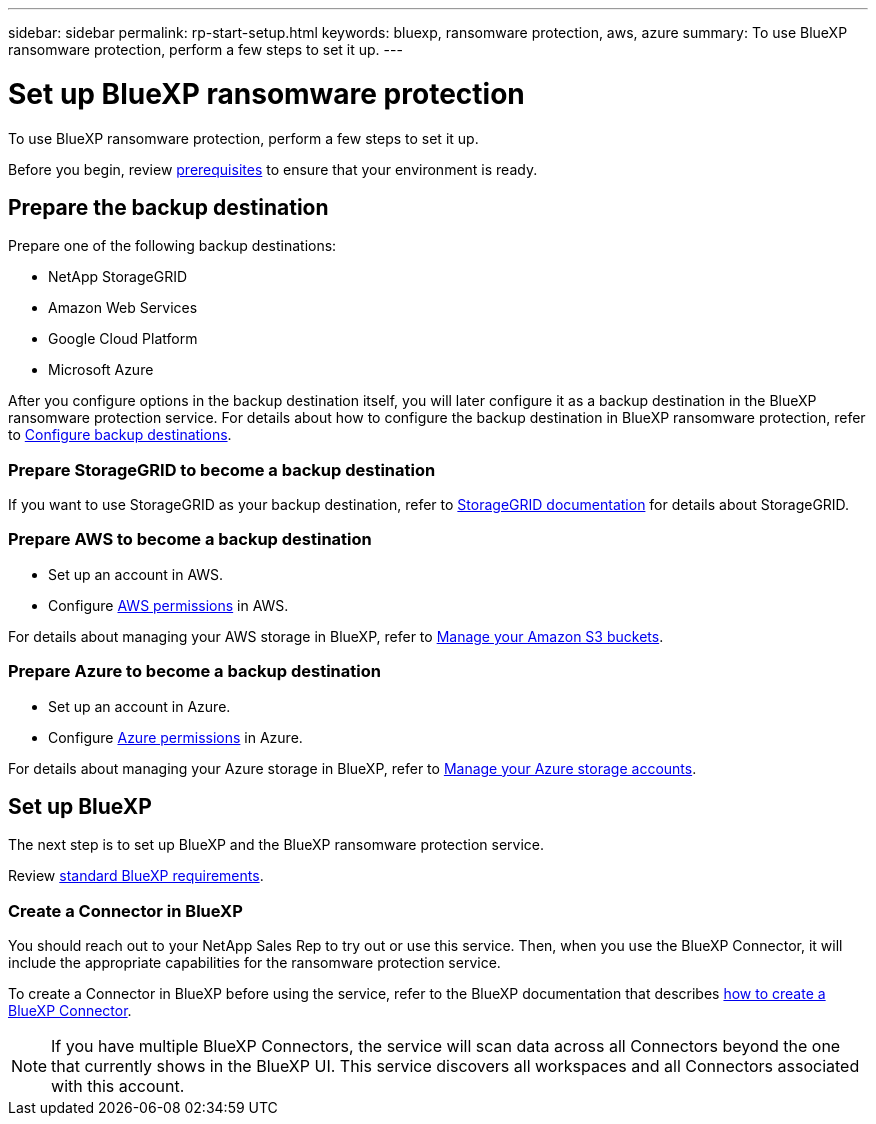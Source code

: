 ---
sidebar: sidebar
permalink: rp-start-setup.html
keywords: bluexp, ransomware protection, aws, azure
summary: To use BlueXP ransomware protection, perform a few steps to set it up.    
---

= Set up BlueXP ransomware protection
:hardbreaks:
:icons: font
:imagesdir: ./media/

[.lead]
To use BlueXP ransomware protection, perform a few steps to set it up.  


Before you begin, review link:rp-start-prerequisites.html[prerequisites] to ensure that your environment is ready.

== Prepare the backup destination 

Prepare one of the following backup destinations: 

* NetApp StorageGRID
* Amazon Web Services 
* Google Cloud Platform
* Microsoft Azure 

After you configure options in the backup destination itself, you will later configure it as a backup destination in the BlueXP ransomware protection service. For details about how to configure the backup destination in BlueXP ransomware protection, refer to link:rp-use-settings.html[Configure backup destinations].

=== Prepare StorageGRID to become a backup destination

If you want to use StorageGRID as your backup destination, refer to https://docs.netapp.com/us-en/storagegrid-117/index.html[StorageGRID documentation^] for details about StorageGRID. 


=== Prepare AWS to become a backup destination
 
* Set up an account in AWS.
* Configure https://docs.netapp.com/us-en/bluexp-setup-admin/reference-permissions.html[AWS permissions^] in AWS. 
 

For details about managing your AWS storage in BlueXP, refer to https://docs.netapp.com/us-en/bluexp-setup-admin/task-viewing-amazon-s3.html[Manage your Amazon S3 buckets^].


=== Prepare Azure to become a backup destination
 
* Set up an account in Azure.
* Configure https://docs.netapp.com/us-en/bluexp-setup-admin/reference-permissions.html[Azure permissions^] in Azure. 
 

For details about managing your Azure storage in BlueXP, refer to https://docs.netapp.com/us-en/bluexp-blob-storage/task-view-azure-blob-storage.html[Manage your Azure storage accounts^].


== Set up BlueXP
The next step is to set up BlueXP and the BlueXP ransomware protection service. 

Review https://docs.netapp.com/us-en/cloud-manager-setup-admin/reference-checklist-cm.html[standard BlueXP requirements^].


=== Create a Connector in BlueXP

You should reach out to your NetApp Sales Rep to try out or use this service. Then, when you use the BlueXP Connector, it will include the appropriate capabilities for the ransomware protection service. 

To create a Connector in BlueXP before using the service, refer to the BlueXP documentation that describes https://docs.netapp.com/us-en/cloud-manager-setup-admin/concept-connectors.html[how to create a BlueXP Connector^]. 

NOTE: If you have multiple BlueXP Connectors, the service will scan data across all Connectors beyond the one that currently shows in the BlueXP UI. This service discovers all workspaces and all Connectors associated with this account. 



//== Set up email notifications 

//You can send specific types of notifications by email so you can be informed of important system activity even when you’re not logged into BlueXP. Emails can be sent to any users who are part of your BlueXP account, or to any other recipients who need to be aware of certain types of system activity.

//NOTE: Sending email notifications is not supported when the Connector is installed in a site without internet access.

//By default, BlueXP Account Admins will receive emails for all "Critical" and "Recommendation" notifications. 

//For instructions on configuring email settings, see https://docs.netapp.com/us-en/bluexp-setup-admin/task-monitor-cm-operations.html#set-email-notification-settings[Configure email settings in BlueXP^]